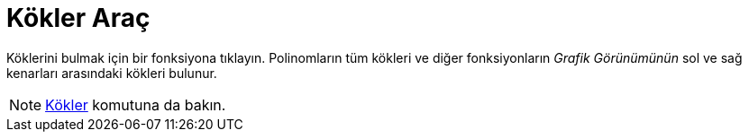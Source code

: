= Kökler Araç
ifdef::env-github[:imagesdir: /tr/modules/ROOT/assets/images]

Köklerini bulmak için bir fonksiyona tıklayın. Polinomların tüm kökleri ve diğer fonksiyonların _Grafik Görünümünün_ sol
ve sağ kenarları arasındaki kökleri bulunur.

[NOTE]
====

xref:/commands/Kökler.adoc[Kökler] komutuna da bakın.

====
